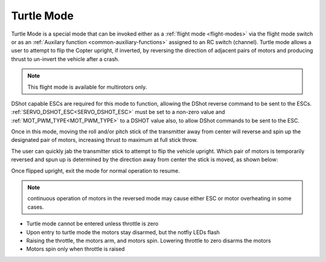 .. _turtle-mode:

===========
Turtle Mode
===========

Turtle Mode is a special mode that can be invoked either as a :ref:`flight mode <flight-modes>` via the flight mode switch or as an :ref:`Auxilary function <common-auxiliary-functions>` assigned to an RC switch (channel). Turtle mode allows a user to attempt to flip the Copter upright, if inverted, by reversing the direction of adjacent pairs of motors and producing thrust to un-invert the vehicle after a crash.

.. note::

    This flight mode is available for multirotors only. 

DShot capable ESCs are required for this mode to function, allowing the DShot reverse command to be sent to the ESCs. :ref:`SERVO_DSHOT_ESC<SERVO_DSHOT_ESC>` must be set to a non-zero value and :ref:`MOT_PWM_TYPE<MOT_PWM_TYPE>` to a DSHOT value also, to allow DShot commands to be sent to the ESC.

Once in this mode, moving the roll and/or pitch stick of the transmitter away from center will reverse and spin up the designated pair of motors, increasing thrust to maximum at full stick throw.

The user can quickly jab the transmitter stick to attempt to flip the vehicle upright. Which pair of motors is temporarily reversed and spun up is determined by the direction away from center the stick is moved, as shown below:

.. image:: ../../../images/turtle-mode.png
    :target: ../_images/turtle-mode.png


Once flipped upright, exit the mode for normal operation to resume.


.. note:: continuous operation of motors in the reversed mode may cause either ESC or motor overheating in some cases.

-  Turtle mode cannot be entered unless throttle is zero
-  Upon entry to turtle mode the motors stay disarmed, but the notfiy LEDs flash
-  Raising the throttle, the motors arm, and motors spin. Lowering throttle to zero disarms the motors
-  Motors spin only when throttle is raised